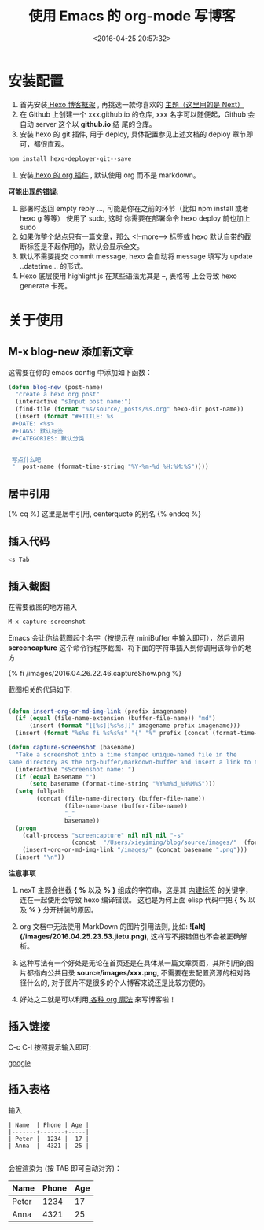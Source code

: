 #+TITLE: 使用 Emacs 的 org-mode 写博客
#+DATE: <2016-04-25 20:57:32>
#+TAGS: Hexo,  Emacs, org
#+CATEGORIES: 工具链


* 安装配置

  1. 首先安装[[https://hexo.io/zh-cn/][ Hexo 博客框架]] ,  再挑选一款你喜欢的 [[http://theme-next.iissnan.com/getting-started.html][主题（这里用的是 Next）]]
  2. 在 Github 上创建一个 xxx.github.io 的仓库, xxx 名字可以随便起，Github 会自动 server 这个以 *github.io* 结
     尾的仓库。
  3. 安装 hexo 的 git 插件, 用于 deploy, 具体配置参见上述文档的 deploy 章节即可，都很直观。


  #+BEGIN_SRC bash
  npm install hexo-deployer-git--save
  #+END_SRC

  4. 安装[[https://github.com/CodeFalling/hexo-renderer-org][ hexo 的 org 插件]] , 默认使用 org 而不是 markdown。



  *可能出现的错误*:
  1. 部署时返回 empty reply ...,  可能是你在之前的环节（比如 npm install 或者 hexo g 等等） 使用了 sudo,  这时
     你需要在部署命令 hexo deploy 前也加上 sudo
  2. 如果你整个站点只有一篇文章，那么 <!--more--> 标签或 hexo 默认自带的截断标签是不起作用的，默认会显示全文。
  3. 默认不需要提交 commit message,  hexo 会自动将 message 填写为 update ..datetime... 的形式。
  4. Hexo 底层使用 highlight.js  在某些语法尤其是 *--*,  表格等 上会导致 hexo generate 卡死。


#+BEGIN_HTML
<!--more-->
#+END_HTML


* 关于使用
** M-x blog-new 添加新文章

   这需要在你的 emacs config 中添加如下函数：

   #+BEGIN_SRC emacs-lisp
   (defun blog-new (post-name)
     "create a hexo org post"
     (interactive "sInput post name:")
     (find-file (format "%s/source/_posts/%s.org" hexo-dir post-name))
     (insert (format "#+TITLE: %s
    #+DATE: <%s>
    #+TAGS: 默认标签
    #+CATEGORIES: 默认分类


    写点什么吧
    "  post-name (format-time-string "%Y-%m-%d %H:%M:%S"))))

   #+END_SRC


** 居中引用

   {% cq %} 这里是居中引用, centerquote  的别名 {% endcq %}

** 插入代码

   #+BEGIN_SRC bash
   <s Tab
   #+END_SRC


** 插入截图

   在需要截图的地方输入

   #+BEGIN_SRC bash
   M-x capture-screenshot
   #+END_SRC

   Emacs 会让你给截图起个名字（按提示在 miniBuffer 中输入即可），然后调用 **screencapture** 这个命令行程序截图、将下面的字符串插入到你调用该命令的地方

   {% fi /images/2016.04.26.22.46.captureShow.png %}

   截图相关的代码如下:


#+BEGIN_SRC emacs-lisp

  (defun insert-org-or-md-img-link (prefix imagename)
    (if (equal (file-name-extension (buffer-file-name)) "md")
        (insert (format "[[%s][%s%s]]" imagename prefix imagename)))
    (insert (format "%s%s fi %s%s%s" "{" "%" prefix (concat (format-time-string "%Y.%m.%d.%H.%M") "." imagename " %" "}"))))

  (defun capture-screenshot (basename)
    "Take a screenshot into a time stamped unique-named file in the
  same directory as the org-buffer/markdown-buffer and insert a link to this file."
    (interactive "sScreenshot name: ")
    (if (equal basename "")
        (setq basename (format-time-string "%Y%m%d_%H%M%S")))
    (setq fullpath
          (concat (file-name-directory (buffer-file-name))
                  (file-name-base (buffer-file-name))
                  "_"
                  basename))
    (progn
      (call-process "screencapture" nil nil nil "-s"
                    (concat  "/Users/xieyiming/blog/source/images/"  (format-time-string "%Y.%m.%d.%H.%M") "."  basename  ".png"))
      (insert-org-or-md-img-link "/images/" (concat basename ".png")))
    (insert "\n"))

#+END_SRC

*注意事项*

1. nexT 主题会拦截 *{* *%* 以及 *%* *}* 组成的字符串，这是其 [[http://theme-next.iissnan.com/tag-plugins.html][内建标签]] 的关键字，连在一起使用会导致 hexo 编译错误。
   这也是为何上面 elisp 代码中把 *{* *%* 以及 *%* *}* 分开拼装的原因。

2. org 文档中无法使用 MarkDown 的图片引用法则,  比如: *![alt](/images/2016.04.25.23.53.jietu.png)*, 这样写不报错但也不会被正确解析。

3. 这种写法有一个好处是无论在首页还是在具体某一篇文章页面，其所引用的图片都指向公共目录
   *source/images/xxx.png*,  不需要在去配置资源的相对路径什么的, 对于图片不是很多的个人博客来说还是比较方便的。

4. 好处之二就是可以利用[[https://github.com/syl20bnr/spacemacs/tree/master/layers/org%20%20%20][ 各种 org 魔法]] 来写博客啦！


** 插入链接
   C-c C-l 按照提示输入即可:

  [[http://www.google.com][google]]

** 插入表格

   输入
   #+BEGIN_SRC text
    | Name  | Phone | Age |
    |-------+-------+-----|
    | Peter |  1234 |  17 |
    | Anna  |  4321 |  25 |

   #+END_SRC

   会被渲染为 (按 TAB 即可自动对齐)：

    | Name  | Phone | Age |
    |-------+-------+-----|
    | Peter |  1234 |  17 |
    | Anna  |  4321 |  25 |
